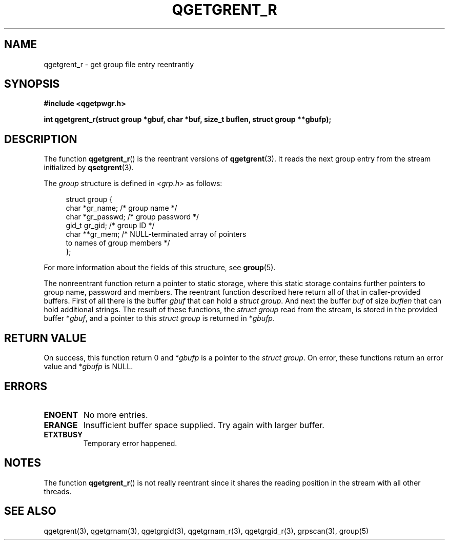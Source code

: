 .TH QGETGRENT_R 3 2021-07-05

.SH NAME
qgetgrent_r \- get group file entry reentrantly

.SH SYNOPSIS
.nf
.B #include <qgetpwgr.h>
.PP
.B int qgetgrent_r(struct group *gbuf, char *buf, size_t buflen, struct group **gbufp);
.fi
.PD
.ad b

.SH DESCRIPTION
The function \fBqgetgrent_r\fR() is the reentrant versions of
\fBqgetgrent\fR(3). It reads the next group entry from the stream
initialized by \fBqsetgrent\fR(3).
.PP
The \fIgroup\fR structure is defined in \fI<grp.h>\fR as follows:
.PP
.in +4n
.EX
struct group {
    char   *gr_name;        /* group name */
    char   *gr_passwd;      /* group password */
    gid_t   gr_gid;         /* group ID */
    char  **gr_mem;         /* NULL-terminated array of pointers
                               to names of group members */
};
.EE
.in
.PP
For more information about the fields of this structure, see
\fBgroup\fR(5).
.PP
The nonreentrant function return a pointer to static storage, where this
static storage contains further pointers to group name, password and
members. The reentrant function described here return all of that in
caller-provided buffers.
First of all there is the buffer \fIgbuf\fR that can hold a \fIstruct
group\fR. And next the buffer \fIbuf\fR of size \fIbuflen\fR that can hold
additional strings. The result of these functions, the \fIstruct group\fR
read from the stream, is stored in the provided buffer *\fIgbuf\fR, and a
pointer to this \fIstruct group\fR is returned in *\fIgbufp\fR.

.SH RETURN VALUE
On success, this function return 0 and *\fIgbufp\fR
is a pointer to the \fIstruct group\fR.
On error, these functions return an error value and
*\fIgbufp\fR is NULL.

.SH ERRORS
.TP
.B ENOENT
No more entries.

.TP
.B ERANGE
Insufficient buffer space supplied.
Try again with larger buffer.

.TP
.B ETXTBUSY
Temporary error happened.

.SH NOTES
The function \fBqgetgrent_r\fR() is not really reentrant since it shares
the reading position in the stream with all other threads.

.SH SEE ALSO
qgetgrent(3),
qgetgrnam(3),
qgetgrgid(3),
qgetgrnam_r(3),
qgetgrgid_r(3),
grpscan(3),
group(5)
